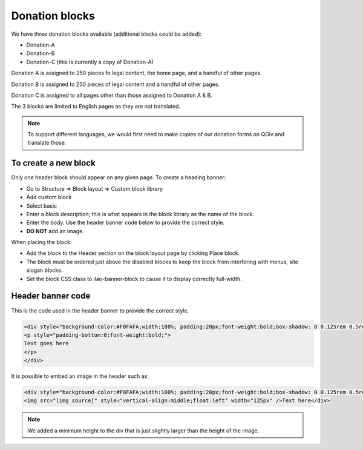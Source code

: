==================
Donation blocks
==================

We have three donation blocks available (additional blocks could be added):

* Donation-A
* Donation-B
* Donation-C (this is currently a copy of Donation-A)

Donation A is assigned to 250 pieces fo legal content, the home page, and a handful of other pages.

Donation B is assigned to 250 pieces of legal content and a handful of other pages.

Donation C is assigned to all pages other than those assigned to Donation A & B.

The 3 blocks are limited to English pages as they are not translated.

.. note:: To support different languages, we would first need to make copies of our donation forms on QGiv and translate those. 

To create a new block
=======================
Only one header block should appear on any given page. To create a heading banner:

* Go to Structure => Block layout => Custom block library
* Add custom block
* Select basic
* Enter a block description; this is what appears in the block library as the name of the block.
* Enter the body. Use the header banner code below to provide the correct style.
* **DO NOT** add an image.

When placing the block:

* Add the block to the Header section on the block layout page by clicking Place block.
* The block must be ordered just above the disabled blocks to keep the block from interfering with menus, site slogan blocks.
* Set the block CSS class to ilao-banner-block to cause it to display correctly full-width.

.. image:: ../assets/header-block-config.png


Header banner code
=====================

This is the code used in the header banner to provide the correct style.

.. code-block:: html
   
   <div style="background-color:#F8FAFA;width:100%; padding:20px;font-weight:bold;box-shadow: 0 0.125rem 0.5rem rgba(106,107,113,0.2);">
   <p style="padding-bottom:0;font-weight:bold;">
   Text goes here
   </p>
   </div>
   
It is possible to embed an image in the header such as: 

.. code-block:: html

   <div style="background-color:#F8FAFA;width:100%; padding:20px;font-weight:bold;box-shadow: 0 0.125rem 0.5rem rgba(106,107,113,0.2);min-height:135px">
   <img src="[img source]" style="vertical-align:middle;float:left" width="125px" />Text here</div>
   
.. note::  We added a minimum height to the div that is just slightly larger than the height of the image. 
  






